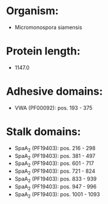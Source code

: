 * Organism:
- Micromonospora siamensis
* Protein length:
- 1147.0
* Adhesive domains:
- VWA (PF00092): pos. 193 - 375
* Stalk domains:
- SpaA_2 (PF19403): pos. 216 - 298
- SpaA_2 (PF19403): pos. 381 - 497
- SpaA_2 (PF19403): pos. 601 - 717
- SpaA_2 (PF19403): pos. 721 - 824
- SpaA_2 (PF19403): pos. 833 - 939
- SpaA_2 (PF19403): pos. 947 - 996
- SpaA_2 (PF19403): pos. 1001 - 1093

